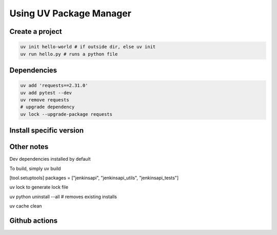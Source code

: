 Using UV Package Manager
########################

Create a project
****************

.. code:: bash

   uv init hello-world # if outside dir, else uv init
   uv run hello.py # runs a python file

Dependencies
************

.. code:: bash

   uv add 'requests==2.31.0'
   uv add pytest --dev
   uv remove requests
   # upgrade dependency
   uv lock --upgrade-package requests

Install specific version
************************

.. code:: bash
   uv python install 3.8
   uv venv
   source .venv/bin/activate

Other notes
***********

Dev dependencies installed by default

To build, simply uv build

[tool.setuptools]
packages = ["jenkinsapi", "jenkinsapi_utils", "jenkinsapi_tests"]

uv lock to generate lock file

uv python uninstall --all # removes existing installs

uv cache clean

Github actions
**************

.. code:: yaml
    - name: Install uv
      uses: astral-sh/setup-uv@v5
      with:
        python-version: ${{ matrix.python-version }}
        enable-cache: true
        cache-dependency-glob: |
          **/setup.cfg
          **/pyproject.toml

    - name: Install python
      run: uv python install

    - name: Lint with flake8
      run: |
        uv run flake8 jenkinsapi/ 

    - name: Test with pytest
      env:
        JENKINS_VERSION: ${{ matrix.token }}
      run: |
        uv run pytest -sv jenkinsapi_tests
